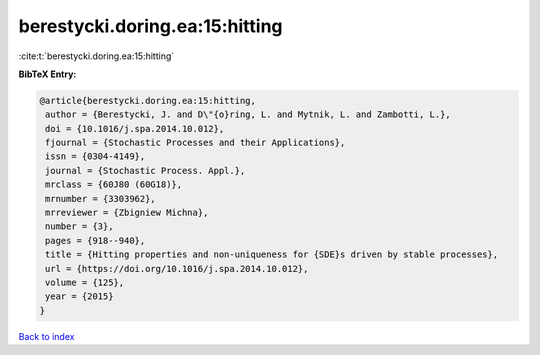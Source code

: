 berestycki.doring.ea:15:hitting
===============================

:cite:t:`berestycki.doring.ea:15:hitting`

**BibTeX Entry:**

.. code-block:: bibtex

   @article{berestycki.doring.ea:15:hitting,
    author = {Berestycki, J. and D\"{o}ring, L. and Mytnik, L. and Zambotti, L.},
    doi = {10.1016/j.spa.2014.10.012},
    fjournal = {Stochastic Processes and their Applications},
    issn = {0304-4149},
    journal = {Stochastic Process. Appl.},
    mrclass = {60J80 (60G18)},
    mrnumber = {3303962},
    mrreviewer = {Zbigniew Michna},
    number = {3},
    pages = {918--940},
    title = {Hitting properties and non-uniqueness for {SDE}s driven by stable processes},
    url = {https://doi.org/10.1016/j.spa.2014.10.012},
    volume = {125},
    year = {2015}
   }

`Back to index <../By-Cite-Keys.rst>`_
